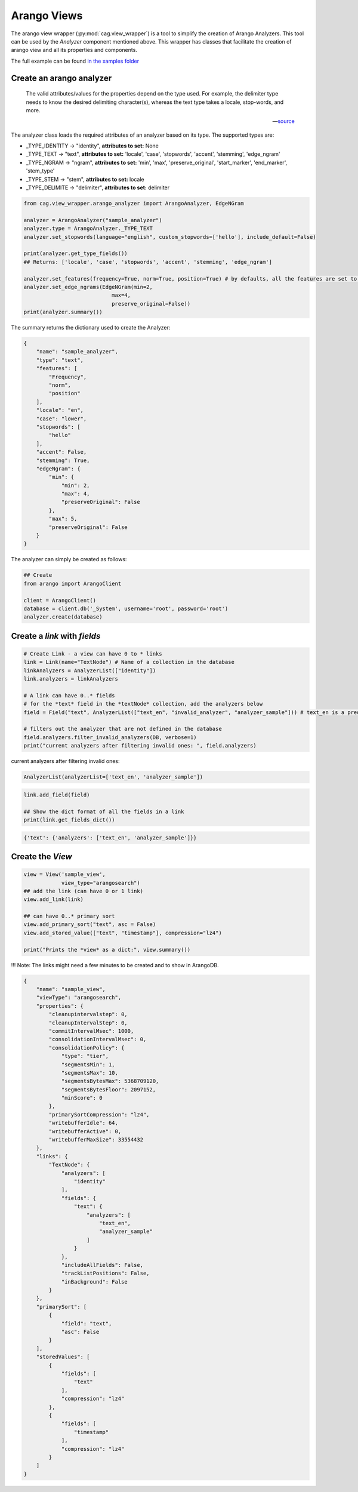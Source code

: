 
Arango Views
============



The arango view wrapper (:py:mod:`cag.view_wrapper`) is a tool to simplify the creation of Arango Analyzers. This tool can be used by the *Analyzer* component mentioned above. This wrapper has classes that facilitate the creation of arango view and all its properties and components.

The full example can be found `in the xamples folder <examples/view_creation_example.py>`_


Create an arango analyzer
-------------------------

.. epigraph::

    The valid attributes/values for the properties depend on the type used. For example, the delimiter type needs to know the desired delimiting character(s), whereas the text type takes a locale, stop-words, and more.

    -- `source <https://www.arangodb.com/docs/stable/analyzers.html>`_

The analyzer class loads the required attributes of an analyzer based on its type. The supported types are:

* _TYPE_IDENTITY -> "identity", **attributes to set:** None
* _TYPE_TEXT -> "text", **attributes to set:** 'locale', 'case', 'stopwords', 'accent', 'stemming', 'edge_ngram'
* _TYPE_NGRAM -> "ngram", **attributes to set:**  'min', 'max', 'preserve_original', 'start_marker', 'end_marker', 'stem_type'
* _TYPE_STEM -> "stem", **attributes to set:** locale
* _TYPE_DELIMITE -> "delimiter", **attributes to set:** delimiter


.. code-block:: python

    from cag.view_wrapper.arango_analyzer import ArangoAnalyzer, EdgeNGram

    analyzer = ArangoAnalyzer("sample_analyzer")
    analyzer.type = ArangoAnalyzer._TYPE_TEXT
    analyzer.set_stopwords(language="english", custom_stopwords=['hello'], include_default=False)

    print(analyzer.get_type_fields())
    ## Returns: ['locale', 'case', 'stopwords', 'accent', 'stemming', 'edge_ngram']

    analyzer.set_features(frequency=True, norm=True, position=True) # by defaults, all the features are set to True
    analyzer.set_edge_ngrams(EdgeNGram(min=2,
                                max=4,
                                preserve_original=False))
    print(analyzer.summary())

The summary returns the dictionary used to create the Analyzer:

.. code-block:: python

    {
        "name": "sample_analyzer",
        "type": "text",
        "features": [
            "Frequency",
            "norm",
            "position"
        ],
        "locale": "en",
        "case": "lower",
        "stopwords": [
            "hello"
        ],
        "accent": False,
        "stemming": True,
        "edgeNgram": {
            "min": {
                "min": 2,
                "max": 4,
                "preserveOriginal": False
            },
            "max": 5,
            "preserveOriginal": False
        }
    }


The analyzer can simply be created as follows:

.. code-block:: python

  ## Create 
  from arango import ArangoClient

  client = ArangoClient()
  database = client.db('_System', username='root', password='root')
  analyzer.create(database)


Create a *link* with *fields*
-----------------------------


.. code-block:: python

    # Create Link - a view can have 0 to * links
    link = Link(name="TextNode") # Name of a collection in the database
    linkAnalyzers = AnalyzerList(["identity"])
    link.analyzers = linkAnalyzers

    # A link can have 0..* fields
    # for the *text* field in the *textNode* collection, add the analyzers below
    field = Field("text", AnalyzerList(["text_en", "invalid_analyzer", "analyzer_sample"])) # text_en is a predefined analyzer from arango
    
    # filters out the analyzer that are not defined in the database
    field.analyzers.filter_invalid_analyzers(DB, verbose=1) 
    print("current analyzers after filtering invalid ones: ", field.analyzers)

current analyzers after filtering invalid ones:  
    
.. code-block:: python
    
    AnalyzerList(analyzerList=['text_en', 'analyzer_sample'])  

.. code-block:: python
    
    link.add_field(field)

    ## Show the dict format of all the fields in a link
    print(link.get_fields_dict())
   

.. code-block:: python
    
    {'text': {'analyzers': ['text_en', 'analyzer_sample']}}


Create the *View*
-----------------

.. code-block:: python
    
    view = View('sample_view',
                view_type="arangosearch")
    ## add the link (can have 0 or 1 link)
    view.add_link(link)

    ## can have 0..* primary sort
    view.add_primary_sort("text", asc = False)
    view.add_stored_value(["text", "timestamp"], compression="lz4")

    print("Prints the *view* as a dict:", view.summary())


!!! Note: The links might need a few minutes to be created and to show in ArangoDB.

.. code-block:: python

    {
        "name": "sample_view",
        "viewType": "arangosearch",
        "properties": {
            "cleanupintervalstep": 0,
            "cleanupIntervalStep": 0,
            "commitIntervalMsec": 1000,
            "consolidationIntervalMsec": 0,
            "consolidationPolicy": {
                "type": "tier",
                "segmentsMin": 1,
                "segmentsMax": 10,
                "segmentsBytesMax": 5368709120,
                "segmentsBytesFloor": 2097152,
                "minScore": 0
            },
            "primarySortCompression": "lz4",
            "writebufferIdle": 64,
            "writebufferActive": 0,
            "writebufferMaxSize": 33554432
        },
        "links": {
            "TextNode": {
                "analyzers": [
                    "identity"
                ],
                "fields": {
                    "text": {
                        "analyzers": [
                            "text_en",
                            "analyzer_sample"
                        ]
                    }
                },
                "includeAllFields": False,
                "trackListPositions": False,
                "inBackground": False
            }
        },
        "primarySort": [
            {
                "field": "text",
                "asc": False
            }
        ],
        "storedValues": [
            {
                "fields": [
                    "text"
                ],
                "compression": "lz4"
            },
            {
                "fields": [
                    "timestamp"
                ],
                "compression": "lz4"
            }
        ]
    }
